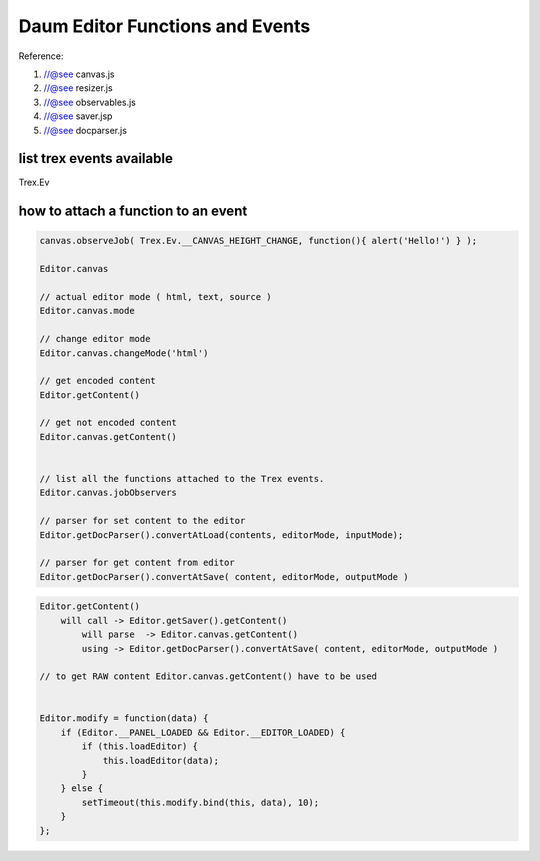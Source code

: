 .. _daum-editor-functions-and-events:

================================
Daum Editor Functions and Events
================================

Reference:

#. //@see canvas.js
#. //@see resizer.js
#. //@see observables.js
#. //@see saver.jsp
#. //@see docparser.js

list trex events available
---------------------------

Trex.Ev

how to attach a function to an event
------------------------------------

.. code-block:: javascript
    
    canvas.observeJob( Trex.Ev.__CANVAS_HEIGHT_CHANGE, function(){ alert('Hello!') } );
    
    Editor.canvas
    
    // actual editor mode ( html, text, source )
    Editor.canvas.mode
    
    // change editor mode
    Editor.canvas.changeMode('html')
    
    // get encoded content
    Editor.getContent()
    
    // get not encoded content
    Editor.canvas.getContent()
    
    
    // list all the functions attached to the Trex events.
    Editor.canvas.jobObservers
    
    // parser for set content to the editor
    Editor.getDocParser().convertAtLoad(contents, editorMode, inputMode);
    
    // parser for get content from editor
    Editor.getDocParser().convertAtSave( content, editorMode, outputMode )


.. code-block:: javascript
    
    Editor.getContent()
        will call -> Editor.getSaver().getContent()
            will parse  -> Editor.canvas.getContent()
            using -> Editor.getDocParser().convertAtSave( content, editorMode, outputMode )
            
    // to get RAW content Editor.canvas.getContent() have to be used
    
    
    Editor.modify = function(data) {
        if (Editor.__PANEL_LOADED && Editor.__EDITOR_LOADED) {
            if (this.loadEditor) {
                this.loadEditor(data);
            }
        } else {
            setTimeout(this.modify.bind(this, data), 10);
        }
    };
